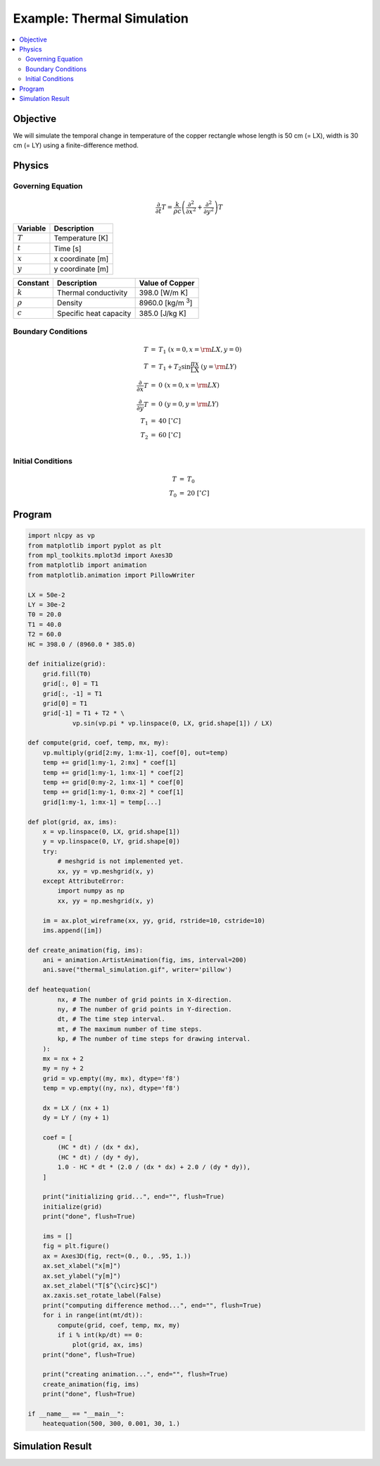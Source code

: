 .. _example_thermal:

Example: Thermal Simulation
===========================

.. contents:: :local:

Objective
---------

We will simulate the temporal change in temperature of the copper rectangle whose length is 50 cm (= LX), width is 30 cm (= LY) using a finite-difference method.

Physics
-------

Governing Equation
^^^^^^^^^^^^^^^^^^

.. math::

    \frac{\partial}{\partial t} T=\frac{k}{\rho c}\left(\frac{\partial^2}{\partial x^2}+\frac{\partial^2}{\partial y^2}\right)T

================ =================
Variable         Description
================ =================
:math:`T`        Temperature [K]
:math:`t`        Time [s]
:math:`x`        x coordinate [m]
:math:`y`        y coordinate [m]
================ =================

============= ======================== ======================
Constant      Description              Value of Copper
============= ======================== ======================
:math:`k`     Thermal conductivity     398.0 [W/m K]
:math:`\rho`  Density                  8960.0 [kg/m `3`:sup:]
:math:`c`     Specific heat capacity   385.0 [J/kg K]
============= ======================== ======================


Boundary Conditions
^^^^^^^^^^^^^^^^^^^

.. math::

    \begin{eqnarray*}
      T &=& T_1  ~ (x=0, x={\rm LX}, y=0) \\
      T &=& T_1+T_2 \sin \frac{\pi x}{\mathrm LX} ~ (y={\rm LY}) \\
      \frac{\partial}{\partial x}T &=& 0 ~ (x=0, x={\rm LX}) \\
      \frac{\partial}{\partial y}T &=& 0 ~ (y=0, y={\rm LY}) \\
      T_1 &=& 40 ~ [^\circ C] \\
      T_2 &=& 60 ~ [^\circ C] \\
    \end{eqnarray*}

Initial Conditions
^^^^^^^^^^^^^^^^^^

.. math::

    \begin{eqnarray*} 
      T &=& T_0 \\
      T_0 &=& 20 ~ [^\circ C]
    \end{eqnarray*}


Program
-------

.. code-block:: python

    import nlcpy as vp
    from matplotlib import pyplot as plt
    from mpl_toolkits.mplot3d import Axes3D
    from matplotlib import animation
    from matplotlib.animation import PillowWriter
    
    LX = 50e-2
    LY = 30e-2
    T0 = 20.0
    T1 = 40.0
    T2 = 60.0
    HC = 398.0 / (8960.0 * 385.0)
    
    def initialize(grid):
        grid.fill(T0)
        grid[:, 0] = T1
        grid[:, -1] = T1
        grid[0] = T1
        grid[-1] = T1 + T2 * \
                vp.sin(vp.pi * vp.linspace(0, LX, grid.shape[1]) / LX)
    
    def compute(grid, coef, temp, mx, my):
        vp.multiply(grid[2:my, 1:mx-1], coef[0], out=temp)
        temp += grid[1:my-1, 2:mx] * coef[1]
        temp += grid[1:my-1, 1:mx-1] * coef[2]
        temp += grid[0:my-2, 1:mx-1] * coef[0]
        temp += grid[1:my-1, 0:mx-2] * coef[1]
        grid[1:my-1, 1:mx-1] = temp[...]
    
    def plot(grid, ax, ims):
        x = vp.linspace(0, LX, grid.shape[1])
        y = vp.linspace(0, LY, grid.shape[0])
        try:
            # meshgrid is not implemented yet.
            xx, yy = vp.meshgrid(x, y)
        except AttributeError:
            import numpy as np
            xx, yy = np.meshgrid(x, y)
    
        im = ax.plot_wireframe(xx, yy, grid, rstride=10, cstride=10)
        ims.append([im])
    
    def create_animation(fig, ims):
        ani = animation.ArtistAnimation(fig, ims, interval=200)
        ani.save("thermal_simulation.gif", writer='pillow')
    
    def heatequation(
            nx, # The number of grid points in X-direction.
            ny, # The number of grid points in Y-direction.
            dt, # The time step interval.
            mt, # The maximum number of time steps.
            kp, # The number of time steps for drawing interval.
        ):
        mx = nx + 2
        my = ny + 2
        grid = vp.empty((my, mx), dtype='f8')
        temp = vp.empty((ny, nx), dtype='f8')
    
        dx = LX / (nx + 1)
        dy = LY / (ny + 1)
    
        coef = [
            (HC * dt) / (dx * dx),
            (HC * dt) / (dy * dy),
            1.0 - HC * dt * (2.0 / (dx * dx) + 2.0 / (dy * dy)),
        ]
    
        print("initializing grid...", end="", flush=True)
        initialize(grid)
        print("done", flush=True)
    
        ims = []
        fig = plt.figure()
        ax = Axes3D(fig, rect=(0., 0., .95, 1.))
        ax.set_xlabel("x[m]")
        ax.set_ylabel("y[m]")
        ax.set_zlabel("T[$^{\circ}$C]")
        ax.zaxis.set_rotate_label(False)
        print("computing difference method...", end="", flush=True)
        for i in range(int(mt/dt)):
            compute(grid, coef, temp, mx, my)
            if i % int(kp/dt) == 0:
                plot(grid, ax, ims)
        print("done", flush=True)
    
        print("creating animation...", end="", flush=True)
        create_animation(fig, ims)
        print("done", flush=True)
    
    if __name__ == "__main__":
        heatequation(500, 300, 0.001, 30, 1.)


Simulation Result
-----------------

.. image:: ../../image/thermal_simulation.gif
    :align: center
